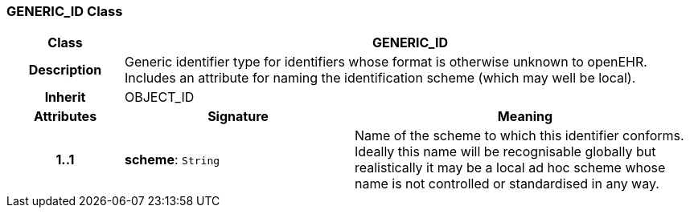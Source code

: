 === GENERIC_ID Class

[cols="^1,2,3"]
|===
h|*Class*
2+^h|*GENERIC_ID*

h|*Description*
2+a|Generic identifier type for identifiers whose format is otherwise unknown to openEHR. Includes an attribute for naming the identification scheme (which may well be local). 

h|*Inherit*
2+|OBJECT_ID

h|*Attributes*
^h|*Signature*
^h|*Meaning*

h|*1..1*
|*scheme*: `String`
a|Name of the scheme to which this identifier conforms. Ideally this name will be recognisable globally but realistically it may be a local ad hoc scheme whose name is not controlled or standardised in any way. 
|===
